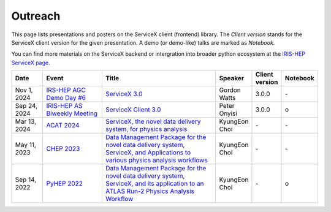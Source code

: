 Outreach
===========

This page lists presentations and posters on the ServiceX client (frontend) library.
The `Client version` stands for the ServiceX client version for the given presentation.
A demo (or demo-like) talks are marked as `Notebook`.

You can find more materials on the ServiceX backend or intergration into broader
python ecosystem at the `IRIS-HEP ServiceX page <https://iris-hep.org/projects/servicex.html>`_.



.. list-table::
   :widths: 15 30 60 15 10 5
   :align: center
   :header-rows: 1

   * - Date
     - Event
     - Title
     - Speaker
     - Client version
     - Notebook
   * - Nov 1, 2024
     - `IRS-HEP AGC Demo Day #6 <https://indico.cern.ch/event/1457904/>`_
     - `ServiceX 3.0 <https://indico.cern.ch/event/1457904/contributions/6137959/attachments/2959238/5204402/2024-11-01%20-%20ServiceX%20Frontend%20Release%203.0.pdf>`_
     - Gordon Watts
     - 3.0.0
     - \-
   * - Sep 24, 2024
     - `IRIS-HEP AS Biweekly Meeting <https://indico.cern.ch/event/1387758/#2-analysis-systems-project-foc>`_
     - `ServiceX Client 3.0 <https://indico.cern.ch/event/1387758/#2-analysis-systems-project-foc>`_
     - Peter Onyisi
     - 3.0.0
     - o
   * - Mar 13, 2024
     - `ACAT 2024 <https://indico.cern.ch/event/1330797/contributions/5796587/>`_
     - `ServiceX, the novel data delivery system, for physics analysis <https://indico.cern.ch/event/1330797/contributions/5796587/attachments/2817384/4918917/acat2024_ServiceX_Choi.pdf>`_
     - KyungEon Choi
     - \-
     - \-
   * - May 11, 2023
     - `CHEP 2023 <https://indico.jlab.org/event/459/contributions/11568/>`_
     - `Data Management Package for the novel data delivery system, ServiceX, and Applications to various physics analysis workflows <https://indico.jlab.org/event/459/contributions/11568/attachments/9720/14195/KyungEon_CHEP2023.pdf>`_
     - KyungEon Choi
     - \-
     - \-
   * - Sep 14, 2022
     - `PyHEP 2022 <https://indico.cern.ch/event/1150631/contributions/5004345/>`_
     - `Data Management Package for the novel data delivery system, ServiceX, and its application to an ATLAS Run-2 Physics Analysis Workflow <https://nbviewer.org/github/kyungeonchoi/pyhep2022_ServiceXDataBinder/blob/master/pyhep2022_choi.ipynb>`_
     - KyungEon Choi
     - \-
     - o
